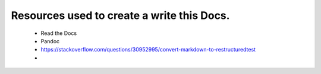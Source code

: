 Resources used to create a write this Docs.
==============================================

 - Read the Docs
 - Pandoc
 - https://stackoverflow.com/questions/30952995/convert-markdown-to-restructuredtest
 - 